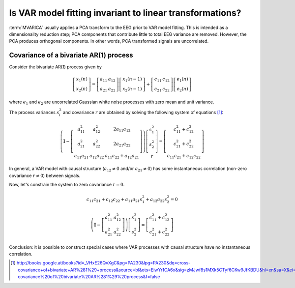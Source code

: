 
Is VAR model fitting invariant to linear transformations?
=========================================================

:term:`MVARICA` usually applies a PCA transform to the EEG prior to VAR model fitting. This is intended as a
dimensionality reduction step; PCA components that contribute little to total EEG variance are removed. However, the PCA
produces orthogonal components. In other words, PCA transformed signals are uncorrelated.


Covariance of a bivariate AR(1) process
---------------------------------------

Consider the bivariate AR(1) process given by

.. math::

    \left[ \begin{matrix} x_1(n) \\ x_2(n)  \end{matrix} \right] =
    \left[ \begin{matrix} a_{11} & a_{12} \\  a_{21} & a_{22} \end{matrix} \right]
    \left[ \begin{matrix} x_1(n-1) \\ x_2(n-1)  \end{matrix} \right] +
    \left[ \begin{matrix} c_{11} & c_{12} \\  c_{21} & c_{22} \end{matrix} \right]
    \left[ \begin{matrix} e_1(n) \\ e_2(n)  \end{matrix} \right]

where :math:`e_1` and :math:`e_2` are uncorrelated Gaussian white noise processes with zero mean and unit variance.

The process variances :math:`s_i^2` and covariance :math:`r` are obtained by solving the following system of equations [1]_:

.. math::

    \left( \mathbf{I} - \left[ \begin{matrix} a_{11}^2 & a_{12}^2 & 2a_{11}a_{12} \\
                                              a_{21}^2 & a_{22}^2 & 2a_{21}a_{22} \\
                                              a_{11}a_{21} & a_{12}a_{22} & a_{11}a_{22} + a_{12}a_{21}
                               \end{matrix} \right]
    \right)
    \left[ \begin{matrix} s_1^2 \\ s_2^2 \\ r \end{matrix} \right] = \left[ \begin{matrix} c_{11}^2 + c_{12}^2 \\ c_{21}^2 + c_{22}^2 \\ c_{11}c_{21} + c_{12}c_{22} \end{matrix} \right]

In general, a VAR model with causal structure (:math:`a_{12} \neq 0` and/or :math:`a_{21} \neq 0`) has some instantaneous correlation (non-zero covariance :math:`r \neq 0`) between signals.

Now, let's constrain the system to zero covariance :math:`r = 0`.

.. math::

    c_{11}c_{21} + c_{12}c_{22} + a_{11}a_{21}s_1^2 + a_{12}a_{22}s_2^2 = 0

    \left( \mathbf{I} - \left[ \begin{matrix} a_{11}^2 & a_{12}^2 \\
                                              a_{21}^2 & a_{22}^2
                               \end{matrix} \right]
    \right)
    \left[ \begin{matrix} s_1^2 \\ s_2^2 \end{matrix} \right] = \left[ \begin{matrix} c_{11}^2 + c_{12}^2 \\ c_{21}^2 + c_{22}^2 \end{matrix} \right]

Conclusion: it is possible to construct special cases where VAR processes with causal structure have no instantaneous correlation.

.. [1] http://books.google.at/books?id=_VHxE26QvXgC&pg=PA230&lpg=PA230&dq=cross-covariance+of+bivariate+AR%281%29+process&source=bl&ots=EiwYr1CA6x&sig=zMJwf8s1MXk5CTyf6CKw9JfKBDU&hl=en&sa=X&ei=cLnqUsqRO6ve7Aan84DYDQ&ved=0CDIQ6AEwAQ#v=onepage&q=cross-covariance%20of%20bivariate%20AR%281%29%20process&f=false